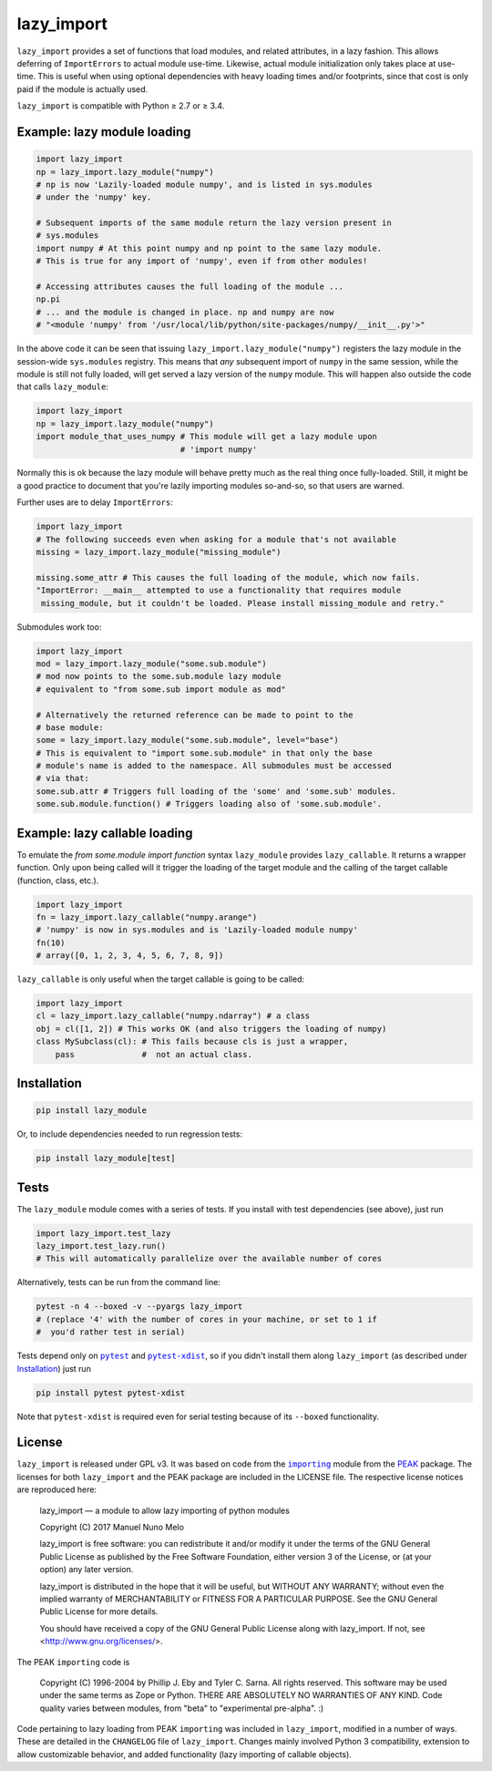 lazy_import
===========

|Build Status|

``lazy_import`` provides a set of functions that load modules, and related
attributes, in a lazy fashion. This allows deferring of ``ImportErrors`` to
actual module use-time. Likewise, actual module initialization only takes place
at use-time. This is useful when using optional dependencies with heavy loading
times and/or footprints, since that cost is only paid if the module is actually
used.

``lazy_import`` is compatible with Python ≥ 2.7 or ≥ 3.4.

Example: lazy module loading
----------------------------

.. code:: python

    import lazy_import
    np = lazy_import.lazy_module("numpy")
    # np is now 'Lazily-loaded module numpy', and is listed in sys.modules
    # under the 'numpy' key.

    # Subsequent imports of the same module return the lazy version present in
    # sys.modules
    import numpy # At this point numpy and np point to the same lazy module.
    # This is true for any import of 'numpy', even if from other modules!

    # Accessing attributes causes the full loading of the module ...
    np.pi
    # ... and the module is changed in place. np and numpy are now 
    # "<module 'numpy' from '/usr/local/lib/python/site-packages/numpy/__init__.py'>"


In the above code it can be seen that issuing
``lazy_import.lazy_module("numpy")`` registers the lazy module in the
session-wide ``sys.modules`` registry. This means that *any* subsequent import
of ``numpy`` in the same session, while the module is still not fully loaded,
will get served a lazy version of the ``numpy`` module. This will happen also
outside the code that calls ``lazy_module``:

.. code:: python
   
    import lazy_import
    np = lazy_import.lazy_module("numpy")
    import module_that_uses_numpy # This module will get a lazy module upon
                                  # 'import numpy'

Normally this is ok because the lazy module will behave pretty much as the real
thing once fully-loaded. Still, it might be a good practice to document that
you're lazily importing modules so-and-so, so that users are warned.

Further uses are to delay ``ImportErrors``:

.. code:: python

    import lazy_import
    # The following succeeds even when asking for a module that's not available
    missing = lazy_import.lazy_module("missing_module")

    missing.some_attr # This causes the full loading of the module, which now fails.
    "ImportError: __main__ attempted to use a functionality that requires module
     missing_module, but it couldn't be loaded. Please install missing_module and retry."


Submodules work too:

.. code:: python

    import lazy_import
    mod = lazy_import.lazy_module("some.sub.module")
    # mod now points to the some.sub.module lazy module
    # equivalent to "from some.sub import module as mod"

    # Alternatively the returned reference can be made to point to the
    # base module:
    some = lazy_import.lazy_module("some.sub.module", level="base")
    # This is equivalent to "import some.sub.module" in that only the base
    # module's name is added to the namespace. All submodules must be accessed
    # via that:
    some.sub.attr # Triggers full loading of the 'some' and 'some.sub' modules.
    some.sub.module.function() # Triggers loading also of 'some.sub.module'.


Example: lazy callable loading
------------------------------

To emulate the `from some.module import function` syntax ``lazy_module``
provides ``lazy_callable``. It returns a wrapper function. Only upon being
called will it trigger the loading of the target module and the calling of the
target callable (function, class, etc.).

.. code:: python

    import lazy_import
    fn = lazy_import.lazy_callable("numpy.arange")
    # 'numpy' is now in sys.modules and is 'Lazily-loaded module numpy'
    fn(10)
    # array([0, 1, 2, 3, 4, 5, 6, 7, 8, 9])

``lazy_callable`` is only useful when the target callable is going to be called:

.. code:: python

    import lazy_import
    cl = lazy_import.lazy_callable("numpy.ndarray") # a class
    obj = cl([1, 2]) # This works OK (and also triggers the loading of numpy)
    class MySubclass(cl): # This fails because cls is just a wrapper,
        pass              #  not an actual class.


Installation
------------

.. code:: bash

    pip install lazy_module

Or, to include dependencies needed to run regression tests:

.. code:: bash

    pip install lazy_module[test]

Tests
-----

The ``lazy_module`` module comes with a series of tests. If you install with
test dependencies (see above), just run

.. code:: python

    import lazy_import.test_lazy
    lazy_import.test_lazy.run()
    # This will automatically parallelize over the available number of cores

Alternatively, tests can be run from the command line:

.. code:: bash

    pytest -n 4 --boxed -v --pyargs lazy_import
    # (replace '4' with the number of cores in your machine, or set to 1 if
    #  you'd rather test in serial)

Tests depend only on |pytest|_ and |pytest-xdist|_, so if you didn't install
them along ``lazy_import`` (as described under `Installation`_) just run

.. code:: bash

    pip install pytest pytest-xdist

Note that ``pytest-xdist`` is required even for serial testing because of its
``--boxed`` functionality.

License
-------

``lazy_import`` is released under GPL v3. It was based on code from the
|importing|_ module from the PEAK_ package. The licenses for both
``lazy_import`` and the PEAK package are included in the LICENSE file. The
respective license notices are reproduced here:

  lazy_import — a module to allow lazy importing of python modules

  Copyright (C) 2017 Manuel Nuno Melo 

  lazy_import is free software: you can redistribute it and/or modify
  it under the terms of the GNU General Public License as published by
  the Free Software Foundation, either version 3 of the License, or
  (at your option) any later version.

  lazy_import is distributed in the hope that it will be useful,
  but WITHOUT ANY WARRANTY; without even the implied warranty of
  MERCHANTABILITY or FITNESS FOR A PARTICULAR PURPOSE.  See the
  GNU General Public License for more details.

  You should have received a copy of the GNU General Public License
  along with lazy_import.  If not, see <http://www.gnu.org/licenses/>.


The PEAK ``importing`` code is

  Copyright (C) 1996-2004 by Phillip J. Eby and Tyler C. Sarna.
  All rights reserved.  This software may be used under the same terms
  as Zope or Python.  THERE ARE ABSOLUTELY NO WARRANTIES OF ANY KIND.
  Code quality varies between modules, from "beta" to "experimental
  pre-alpha".  :)
  
Code pertaining to lazy loading from PEAK ``importing`` was included in
``lazy_import``, modified in a number of ways. These are detailed in the
``CHANGELOG`` file of ``lazy_import``. Changes mainly involved Python 3
compatibility, extension to allow customizable behavior, and added
functionality (lazy importing of callable objects).


.. |Build Status| image:: https://api.travis-ci.org/mnmelo/lazy_import.svg
   :target: https://github.com/mnmelo/lazy_import

.. |importing| replace:: ``importing``
.. |pytest| replace:: ``pytest``
.. |pytest-xdist| replace:: ``pytest-xdist``

.. _importing: http://peak.telecommunity.com/DevCenter/Importing
.. _PEAK: http://peak.telecommunity.com/DevCenter/FrontPage
.. _pytest: https://docs.pytest.org/en/latest/
.. _pytest-xdist: https://pypi.python.org/pypi/pytest-xdist
